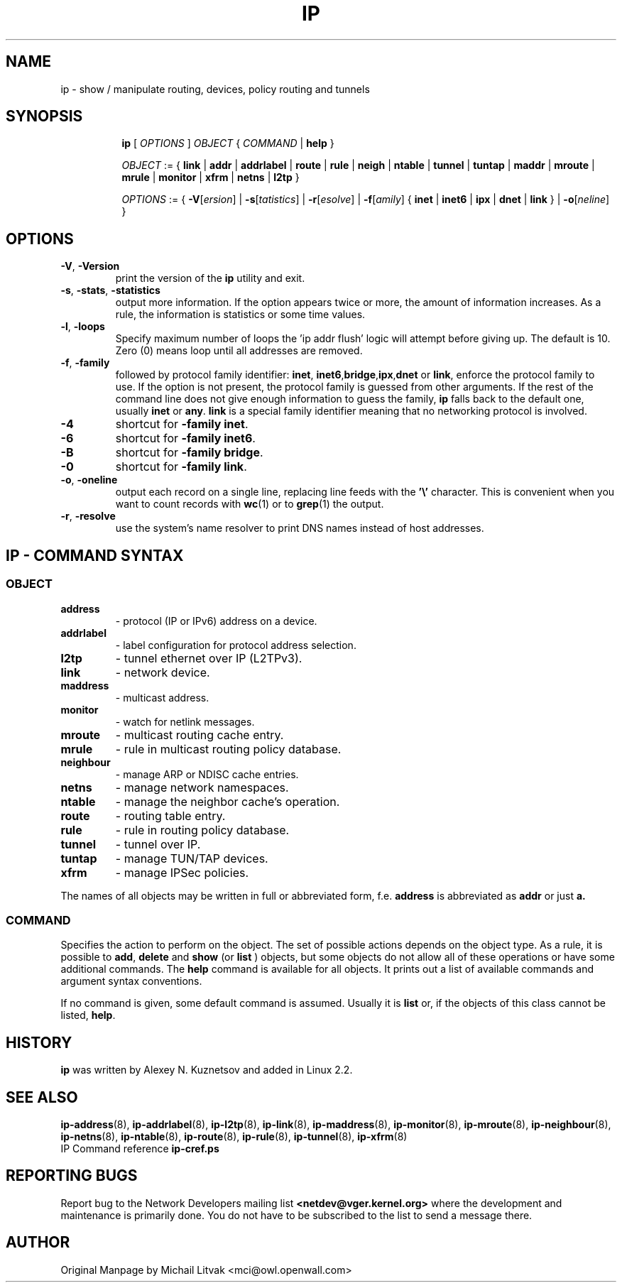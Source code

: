 .TH IP 8 "20 Dec 2011" "iproute2" "Linux"
.SH NAME
ip \- show / manipulate routing, devices, policy routing and tunnels
.SH SYNOPSIS

.ad l
.in +8
.ti -8
.B ip
.RI "[ " OPTIONS " ] " OBJECT " { " COMMAND " | "
.BR help " }"
.sp

.ti -8
.IR OBJECT " := { "
.BR link " | " addr " | " addrlabel " | " route " | " rule " | " neigh " | "\
 ntable " | " tunnel " | " tuntap " | " maddr " | "  mroute " | " mrule " | "\
 monitor " | " xfrm " | " netns " | "  l2tp " }"
.sp

.ti -8
.IR OPTIONS " := { "
\fB\-V\fR[\fIersion\fR] |
\fB\-s\fR[\fItatistics\fR] |
\fB\-r\fR[\fIesolve\fR] |
\fB\-f\fR[\fIamily\fR] {
.BR inet " | " inet6 " | " ipx " | " dnet " | " link " } | "
\fB\-o\fR[\fIneline\fR] }

.SH OPTIONS

.TP
.BR "\-V" , " -Version"
print the version of the
.B ip
utility and exit.

.TP
.BR "\-s" , " \-stats", " \-statistics"
output more information.  If the option
appears twice or more, the amount of information increases.
As a rule, the information is statistics or some time values.

.TP
.BR "\-l" , " \-loops"
Specify maximum number of loops the 'ip addr flush' logic
will attempt before giving up.  The default is 10.
Zero (0) means loop until all addresses are removed.

.TP
.BR "\-f" , " \-family"
followed by protocol family identifier:
.BR "inet" , " inet6" , "bridge" , "ipx" , "dnet"
or
.BR link ,
enforce the protocol family to use.  If the option is not present,
the protocol family is guessed from other arguments.  If the rest
of the command line does not give enough information to guess the
family,
.B ip
falls back to the default one, usually
.B inet
or
.BR "any" .
.B link
is a special family identifier meaning that no networking protocol
is involved.

.TP
.B \-4
shortcut for
.BR "-family inet" .

.TP
.B \-6
shortcut for
.BR "\-family inet6" .

.TP
.B \-B
shortcut for
.BR "\-family bridge" .

.TP
.B \-0
shortcut for
.BR "\-family link" .

.TP
.BR "\-o" , " \-oneline"
output each record on a single line, replacing line feeds
with the
.B '\e'
character. This is convenient when you want to count records
with
.BR wc (1)
or to
.BR grep (1)
the output.

.TP
.BR "\-r" , " \-resolve"
use the system's name resolver to print DNS names instead of
host addresses.

.SH IP - COMMAND SYNTAX

.SS
.I OBJECT

.TP
.B address
- protocol (IP or IPv6) address on a device.

.TP
.B addrlabel
- label configuration for protocol address selection.

.TP
.B l2tp
- tunnel ethernet over IP (L2TPv3).

.TP
.B link
- network device.

.TP
.B maddress
- multicast address.

.TP
.B monitor
- watch for netlink messages.

.TP
.B mroute
- multicast routing cache entry.

.TP
.B mrule
- rule in multicast routing policy database.

.TP
.B neighbour
- manage ARP or NDISC cache entries.

.TP
.B netns
- manage network namespaces.

.TP
.B ntable
- manage the neighbor cache's operation.

.TP
.B route
- routing table entry.

.TP
.B rule
- rule in routing policy database.

.TP
.B tunnel
- tunnel over IP.

.TP
.B tuntap
- manage TUN/TAP devices.

.TP
.B xfrm
- manage IPSec policies.

.PP
The names of all objects may be written in full or
abbreviated form, f.e.
.B address
is abbreviated as
.B addr
or just
.B a.

.SS
.I COMMAND

Specifies the action to perform on the object.
The set of possible actions depends on the object type.
As a rule, it is possible to
.BR "add" , " delete"
and
.B show
(or
.B list
) objects, but some objects do not allow all of these operations
or have some additional commands.  The
.B help
command is available for all objects.  It prints
out a list of available commands and argument syntax conventions.
.sp
If no command is given, some default command is assumed.
Usually it is
.B list
or, if the objects of this class cannot be listed,
.BR "help" .

.SH HISTORY
.B ip
was written by Alexey N. Kuznetsov and added in Linux 2.2.
.SH SEE ALSO
.BR ip-address (8),
.BR ip-addrlabel (8),
.BR ip-l2tp (8),
.BR ip-link (8),
.BR ip-maddress (8),
.BR ip-monitor (8),
.BR ip-mroute (8),
.BR ip-neighbour (8),
.BR ip-netns (8),
.BR ip-ntable (8),
.BR ip-route (8),
.BR ip-rule (8),
.BR ip-tunnel (8),
.BR ip-xfrm (8)
.br
.RB "IP Command reference " ip-cref.ps
.SH REPORTING BUGS
Report bug to the Network Developers mailing list
.B <netdev@vger.kernel.org>
where the development and maintenance is primarily done.
You do not have to be subscribed to the list to send a message there.

.SH AUTHOR
Original Manpage by Michail Litvak <mci@owl.openwall.com>
